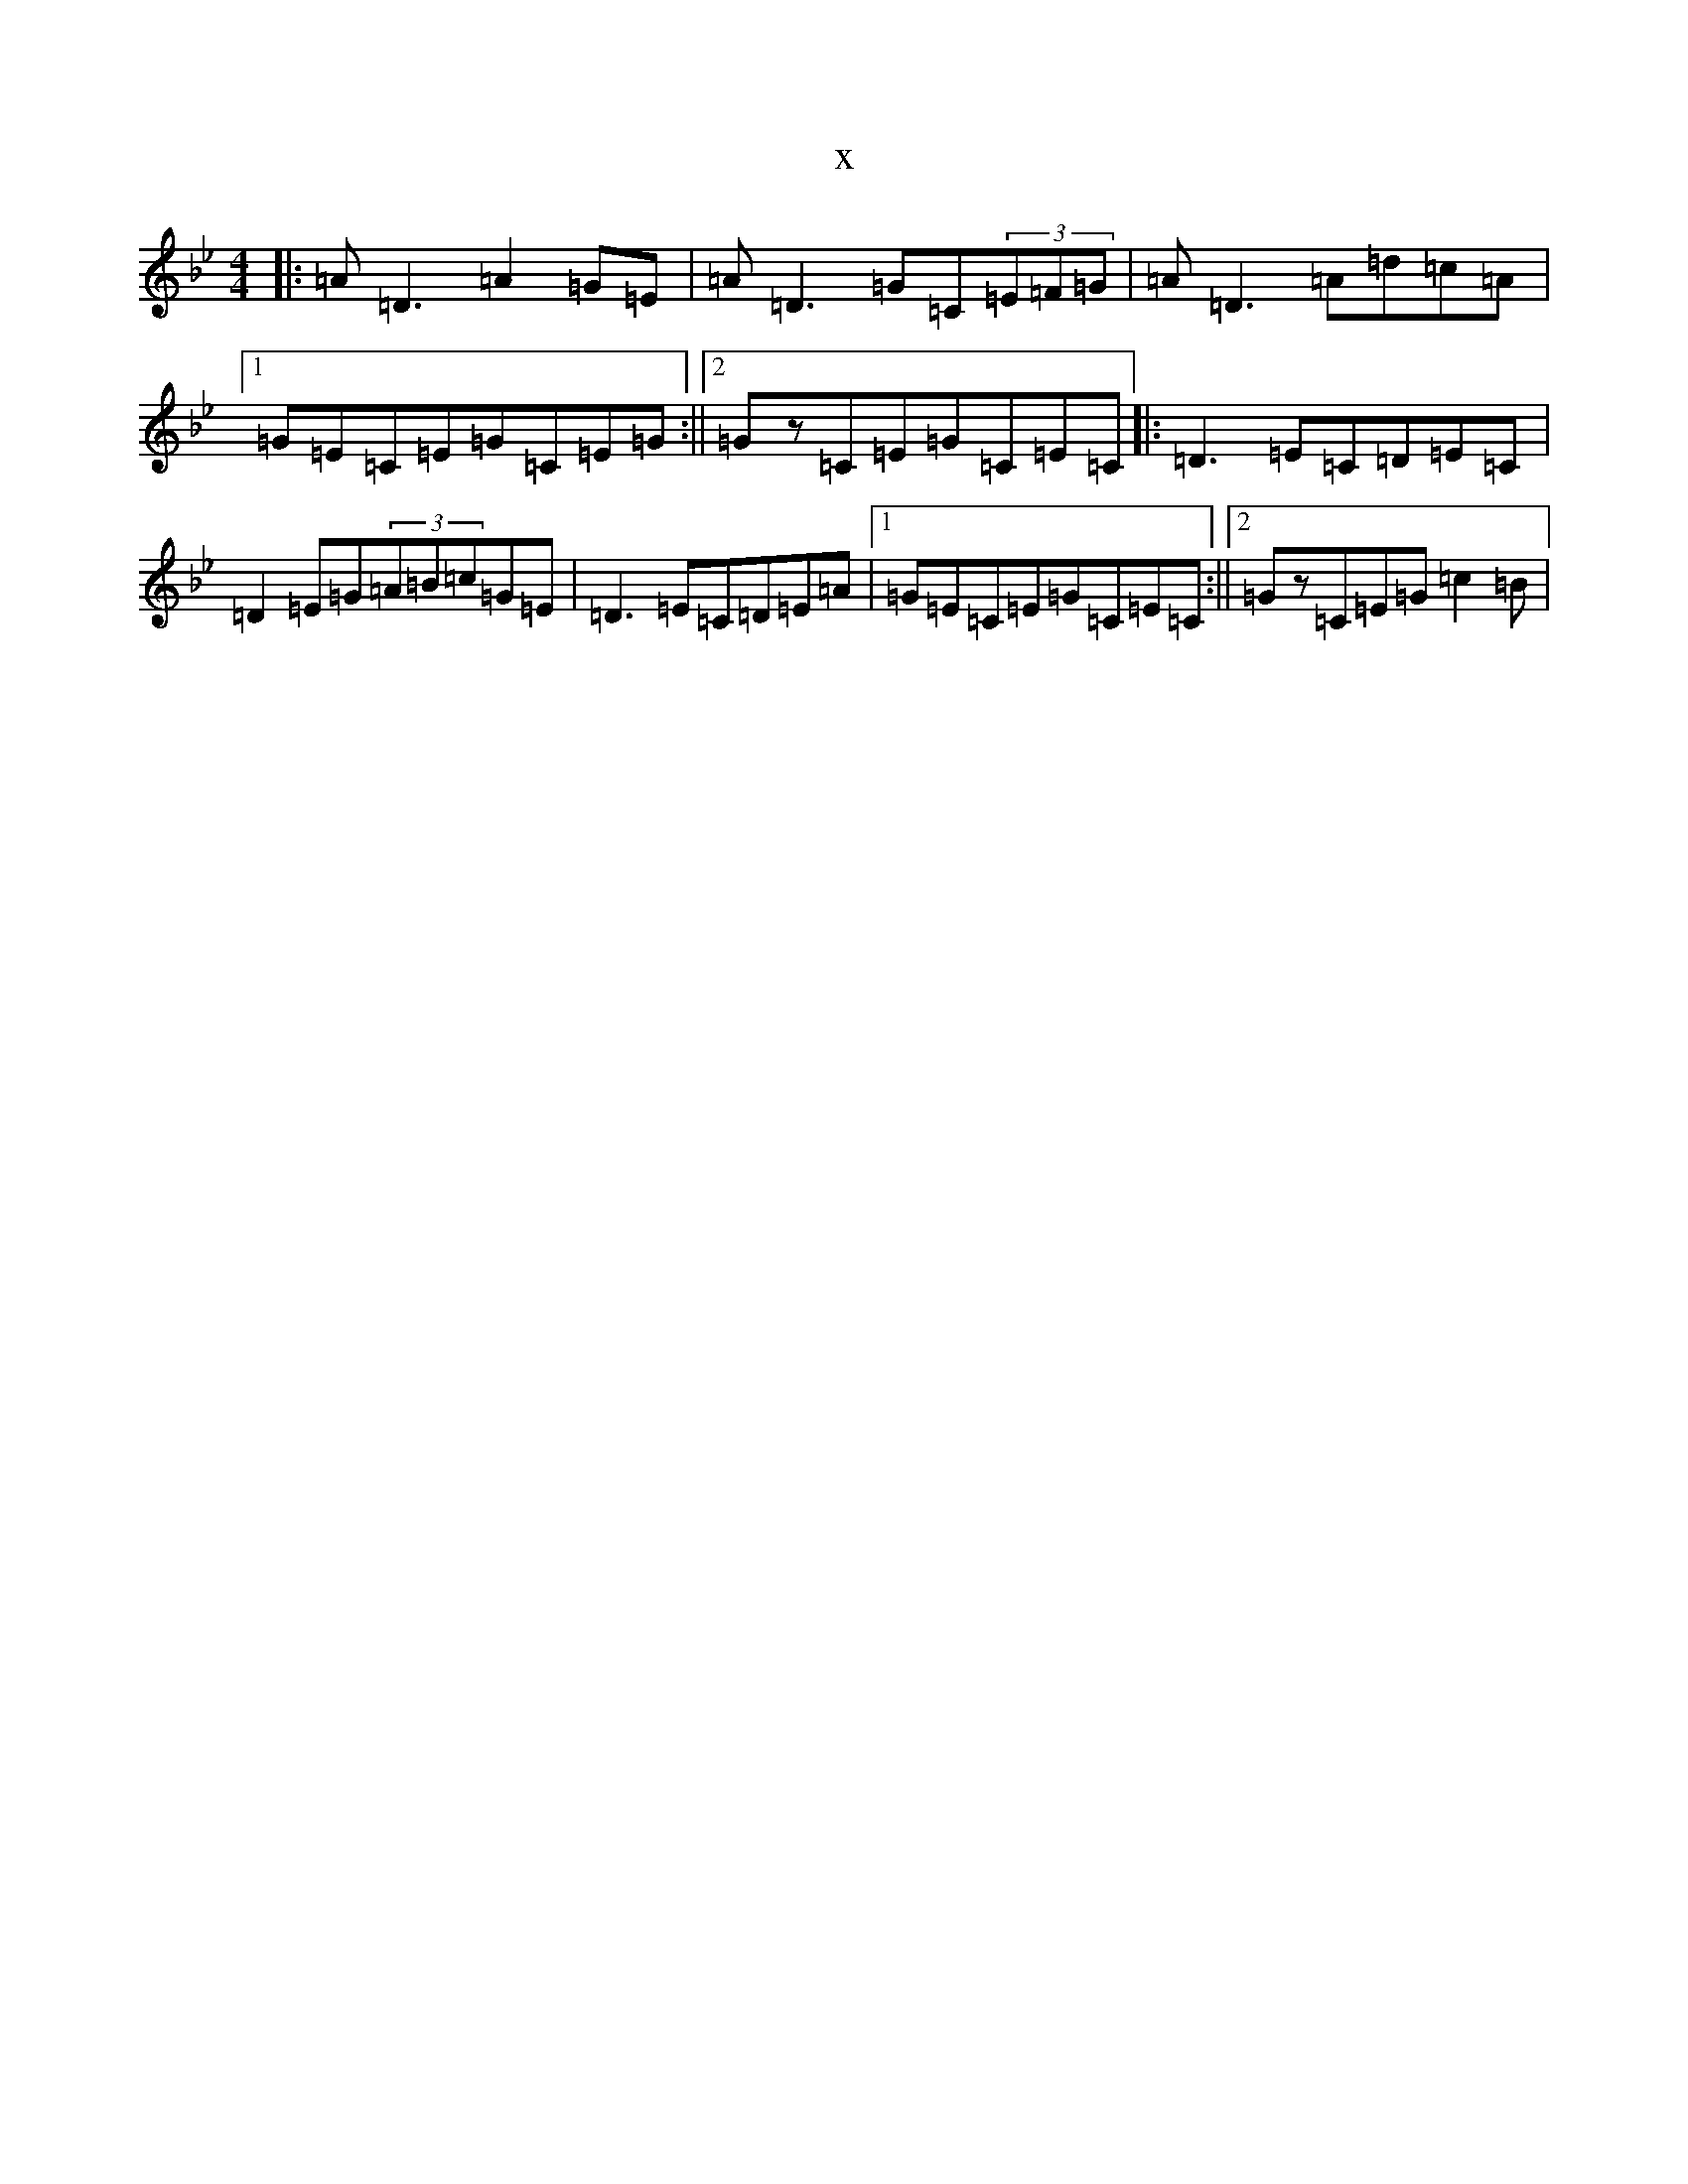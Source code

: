 X:21136
T:x
L:1/8
M:4/4
K: C Dorian
|:=A=D3=A2=G=E|=A=D3=G=C(3=E=F=G|=A=D3=A=d=c=A|1=G=E=C=E=G=C=E=G:||2=Gz=C=E=G=C=E=C|:=D3=E=C=D=E=C|=D2=E=G(3=A=B=c=G=E|=D3=E=C=D=E=A|1=G=E=C=E=G=C=E=C:||2=Gz=C=E=G=c2=B|